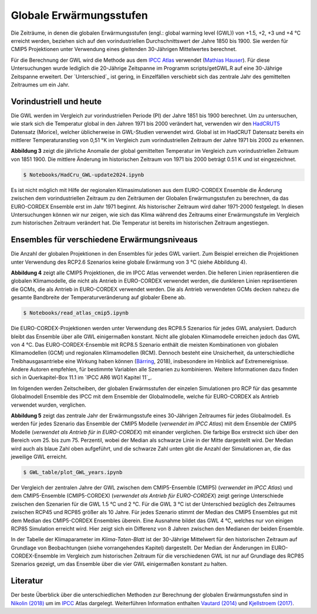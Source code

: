 Globale Erwärmungsstufen
------------------------

Die Zeiträume, in denen die globalen Erwärmungsstufen (engl.: global warming level (GWL)) von +1.5, +2, +3 und +4 °C erreicht werden, beziehen sich auf den vorindustriellen Durchschnittswert der Jahre 1850 bis 1900. Sie werden für CMIP5 Projektionen unter Verwendung eines gleitenden 30-Jährigen Mittelwertes berechnet.

Für die Berechnung der GWL wird die Methode aus dem `IPCC Atlas`_ verwendet (`Mathias Hauser`_). Für diese Untersuchungen wurde lediglich die 20-Jährige Zeitspanne im Programm scripts/getGWL.R auf eine 30-Jährige Zeitspanne erweitert. Der `Unterschied`_ ist gering, in Einzelfällen verschiebt sich das zentrale Jahr des gemittelten Zeitraumes um ein Jahr.

Vorindustriell und heute
........................

Die GWL werden im Vergleich zur vorindustriellen Periode (PI) der Jahre 1851 bis 1900 berechnet. Um zu untersuchen, wie stark sich die Temperatur global in den Jahren 1971 bis 2000 verändert hat, verwenden wir den HadCRUT5_ Datensatz (_`Morice`), welcher üblicherweise in GWL-Studien verwendet wird. Global ist im HadCRUT Datensatz bereits ein mittlerer Temperaturanstieg von 0,51 °K im Vergleich zum vorindustriellen Zeitraum der Jahre 1971 bis 2000 zu erkennen.

.. image:: plots/HadCRU_GWL_PI_new_version24.png

**Abbildung 3** zeigt die jährliche Anomalie der global gemittelten Temperatur im Vergleich zum vorindustriellen Zeitraum von 1851 1900. Die mittlere Änderung im historischen Zeitraum von 1971 bis 2000 beträgt 0.51 K und ist eingezeichnet.

.. code-block:: console

   $ Notebooks/HadCru_GWL-update2024.ipynb

Es ist nicht möglich mit Hilfe der regionalen Klimasimulationen aus dem EURO-CORDEX Ensemble die Änderung zwischen dem vorindustriellen Zeitraum zu den Zeiträumen der Globalen Erwärmungsstufen zu berechnen, da das EURO-CORDEX Ensemble erst im Jahr 1971 beginnt. Als historischer Zeitraum wird daher 1971-2000 festgelegt. In diesen Untersuchungen können wir nur zeigen, wie sich das Klima während des Zeitraums einer Erwärmungstufe im Vergleich zum historischen Zeitraum verändert hat. Die Temperatur ist bereits im historischen Zeitraum angestiegen.

Ensembles für verschiedene Erwärmungsniveaus
............................................

Die Anzahl der globalen Projektionen in den Ensembles für jedes GWL variiert. Zum Beispiel erreichen die Projektionen unter Verwendung des RCP2.6 Szenarios keine globale Erwärmung von 3 °C (siehe Abbildung 4).

.. image:: plots/cmip_HadCRUt5_GWL_all_deutsch.png

**Abbildung 4** zeigt alle CMIP5 Projektionen, die im IPCC Atlas verwendet werden. Die helleren Linien repräsentieren die globalen Klimamodelle, die nicht als Antrieb in EURO-CORDEX verwendet werden, die dunkleren Linien repräsentieren die GCMs, die als Antrieb in EURO-CORDEX verwendet werden. Die als Antrieb verwendeten GCMs decken nahezu die gesamte Bandbreite der Temperaturveränderung auf globaler Ebene ab.

.. code-block:: console

   $ Notebooks/read_atlas_cmip5.ipynb

Die EURO-CORDEX-Projektionen werden unter Verwendung des RCP8.5 Szenarios für jedes GWL analysiert. Dadurch bleibt das Ensemble über alle GWL einigermaßen konstant. Nicht alle globalen Klimamodelle erreichen jedoch das GWL von 4 °C. Das EURO-CORDEX-Ensemble mit RCP8.5 Szenario enthält die meisten Kombinationen von globalen Klimamodellen (GCM) und regionalen Klimamodellen (RCM). Dennoch besteht eine Unsicherheit, da unterschiedliche Treibhausgasantriebe eine Wirkung haben können (Bärring_, 2018), insbesondere im Hinblick auf Extremereignisse. Andere Autoren empfehlen, für bestimmte Variablen alle Szenarien zu kombinieren. Weitere Informationen dazu finden sich in Querkapitel-Box 11.1 im `IPCC AR6 WG1 Kapitel 11`_.

Im folgenden werden Zeitscheiben, der globalen Erwärmsstufen der einzelen Simulationen pro RCP für das gesammte Globalmodell Ensemble des IPCC mit dem Ensemble der Globalmodelle, welche für EURO-CORDEX als Antrieb verwendet wurden, verglichen.

.. image:: plots/years_of_GWL_scenario_ensemble.png

**Abbildung 5** zeigt das zentrale Jahr der Erwärmungsstufe eines 30-Jährigen Zeitraumes für jedes Globalmodell. Es werden für jedes Szenario das Ensemble der CMIP5 Modelle (*verwendet im IPCC Atlas*) mit dem Ensemble der CMIP5 Modelle (*verwendet als Antrieb für in EURO-CORDEX*) mit einander verglichen. Die farbige Box erstreckt sich über den Bereich vom 25. bis zum 75. Perzentil, wobei der Median als schwarze Linie in der Mitte dargestellt wird. Der Median wird auch als blaue Zahl oben aufgeführt, und die schwarze Zahl unten gibt die Anzahl der Simulationen an, die das jeweilige GWL erreicht.

.. code-block:: console

   $ GWL_table/plot_GWL_years.ipynb

Der Vergleich der zentralen Jahre der GWL zwischen dem CMIP5-Ensemble (CMIP5) (*verwendet im IPCC Atlas*) und dem CMIP5-Ensemble (CMIP5-CORDEX) (*verwendet als Antrieb für EURO-CORDEX*) zeigt geringe Unterschiede zwischen den Szenarien für die GWL 1.5 °C und 2 °C. Für die GWL 3 °C ist der Unterschied bezüglich des Zeitraumes zwischen RCP45 und RCP85 größer als 10 Jahre. Für jedes Szenario stimmt der Median des CMIP5 Ensembles gut mit dem Median des CMIP5-CORDEX Ensembles überein. Eine Ausnahme bildet das GWL 4 °C, welches nur von einigen RCP85 Simulation erreicht wird. Hier zeigt sich ein Differenz von 8 Jahren zwischen den Medianen der beiden Ensemble.

In der Tabelle der Klimaparameter im *Klima-Taten-Blatt* ist der 30-Jährige Mittelwert für den historischen Zeitraum auf Grundlage von Beobachtungen (siehe vorrangehendes Kapitel) dargestellt. Der Median der Änderungen im EURO-CORDEX-Ensemble im Vergleich zum historischen Zeitraum für die verschiedenen GWL ist nur auf Grundlage des RCP85 Szenarios gezeigt, um das Ensemble über die vier GWL einigermaßen konstant zu halten.

Literatur
..........
Der beste Überblick über die unterschiedlichen Methoden zur Berechnung der globalen Erwärmungsstufen sind in `Nikolin (2018)`_ um im `IPCC`_ Atlas dargelegt. Weiterführen Information enthalten `Vautard (2014)`_ und `Kjellstroem (2017)`_.


.. _Bärring: ../literature/Bärring_2018_Environ._Res._Lett._13_024029.pdf

.. _`Mathias Hauser`: https://github.com/mathause/cmip_warming_levels

.. _`Vautard (2014)`: literature/The_European_climate_under_a_2_C_global_warming.pdf

.. _`Kjellstroem (2017)`: literature/Kjellstroem_2018.pdf

.. _`Nikolin (2018)`: literature/Nikulin_2018_Environ._Res._Lett._13_065003.pdf

.. _IPCC: https://github.com/IPCC-WG1/Atlas/tree/main/warming-levels

.. _HadCRUT5: https://www.metoffice.gov.uk/hadobs/hadcrut5/data/HadCRUT.5.0.2.0/download.html

.. _`IPCC Atlas`: https://github.com/IPCC-WG1/Atlas/tree/main/warming-levels

.. _`IPCC AR6 WG1 Chapter 11`: https://www.ipcc.ch/report/ar6/wg1/chapter/chapter-11/

.. _`Morice`: https://agupubs.onlinelibrary.wiley.com/doi/full/10.1029/2019JD032361
